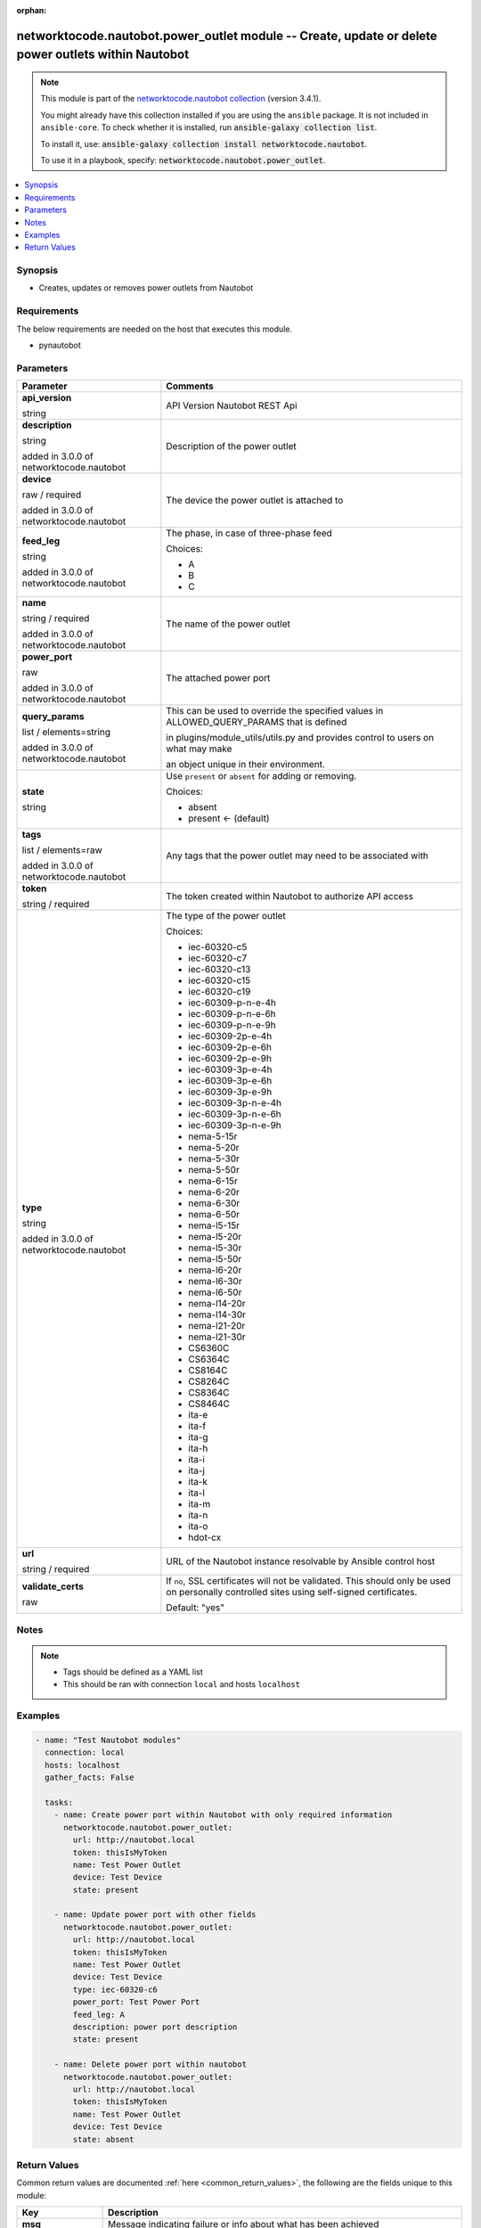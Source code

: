 .. Document meta

:orphan:

.. |antsibull-internal-nbsp| unicode:: 0xA0
    :trim:

.. role:: ansible-attribute-support-label
.. role:: ansible-attribute-support-property
.. role:: ansible-attribute-support-full
.. role:: ansible-attribute-support-partial
.. role:: ansible-attribute-support-none
.. role:: ansible-attribute-support-na
.. role:: ansible-option-type
.. role:: ansible-option-elements
.. role:: ansible-option-required
.. role:: ansible-option-versionadded
.. role:: ansible-option-aliases
.. role:: ansible-option-choices
.. role:: ansible-option-choices-entry
.. role:: ansible-option-default
.. role:: ansible-option-default-bold
.. role:: ansible-option-configuration
.. role:: ansible-option-returned-bold
.. role:: ansible-option-sample-bold

.. Anchors

.. _ansible_collections.networktocode.nautobot.power_outlet_module:

.. Anchors: short name for ansible.builtin

.. Anchors: aliases



.. Title

networktocode.nautobot.power_outlet module -- Create, update or delete power outlets within Nautobot
++++++++++++++++++++++++++++++++++++++++++++++++++++++++++++++++++++++++++++++++++++++++++++++++++++

.. Collection note

.. note::
    This module is part of the `networktocode.nautobot collection <https://galaxy.ansible.com/networktocode/nautobot>`_ (version 3.4.1).

    You might already have this collection installed if you are using the ``ansible`` package.
    It is not included in ``ansible-core``.
    To check whether it is installed, run :code:`ansible-galaxy collection list`.

    To install it, use: :code:`ansible-galaxy collection install networktocode.nautobot`.

    To use it in a playbook, specify: :code:`networktocode.nautobot.power_outlet`.

.. version_added

.. versionadded:: 1.0.0 of networktocode.nautobot

.. contents::
   :local:
   :depth: 1

.. Deprecated


Synopsis
--------

.. Description

- Creates, updates or removes power outlets from Nautobot


.. Aliases


.. Requirements

Requirements
------------
The below requirements are needed on the host that executes this module.

- pynautobot


.. Options

Parameters
----------

.. rst-class:: ansible-option-table

.. list-table::
  :width: 100%
  :widths: auto
  :header-rows: 1

  * - Parameter
    - Comments

  * - .. raw:: html

        <div class="ansible-option-cell">
        <div class="ansibleOptionAnchor" id="parameter-api_version"></div>

      .. _ansible_collections.networktocode.nautobot.power_outlet_module__parameter-api_version:

      .. rst-class:: ansible-option-title

      **api_version**

      .. raw:: html

        <a class="ansibleOptionLink" href="#parameter-api_version" title="Permalink to this option"></a>

      .. rst-class:: ansible-option-type-line

      :ansible-option-type:`string`

      .. raw:: html

        </div>

    - .. raw:: html

        <div class="ansible-option-cell">

      API Version Nautobot REST Api


      .. raw:: html

        </div>

  * - .. raw:: html

        <div class="ansible-option-cell">
        <div class="ansibleOptionAnchor" id="parameter-description"></div>

      .. _ansible_collections.networktocode.nautobot.power_outlet_module__parameter-description:

      .. rst-class:: ansible-option-title

      **description**

      .. raw:: html

        <a class="ansibleOptionLink" href="#parameter-description" title="Permalink to this option"></a>

      .. rst-class:: ansible-option-type-line

      :ansible-option-type:`string`

      :ansible-option-versionadded:`added in 3.0.0 of networktocode.nautobot`


      .. raw:: html

        </div>

    - .. raw:: html

        <div class="ansible-option-cell">

      Description of the power outlet


      .. raw:: html

        </div>

  * - .. raw:: html

        <div class="ansible-option-cell">
        <div class="ansibleOptionAnchor" id="parameter-device"></div>

      .. _ansible_collections.networktocode.nautobot.power_outlet_module__parameter-device:

      .. rst-class:: ansible-option-title

      **device**

      .. raw:: html

        <a class="ansibleOptionLink" href="#parameter-device" title="Permalink to this option"></a>

      .. rst-class:: ansible-option-type-line

      :ansible-option-type:`raw` / :ansible-option-required:`required`

      :ansible-option-versionadded:`added in 3.0.0 of networktocode.nautobot`


      .. raw:: html

        </div>

    - .. raw:: html

        <div class="ansible-option-cell">

      The device the power outlet is attached to


      .. raw:: html

        </div>

  * - .. raw:: html

        <div class="ansible-option-cell">
        <div class="ansibleOptionAnchor" id="parameter-feed_leg"></div>

      .. _ansible_collections.networktocode.nautobot.power_outlet_module__parameter-feed_leg:

      .. rst-class:: ansible-option-title

      **feed_leg**

      .. raw:: html

        <a class="ansibleOptionLink" href="#parameter-feed_leg" title="Permalink to this option"></a>

      .. rst-class:: ansible-option-type-line

      :ansible-option-type:`string`

      :ansible-option-versionadded:`added in 3.0.0 of networktocode.nautobot`


      .. raw:: html

        </div>

    - .. raw:: html

        <div class="ansible-option-cell">

      The phase, in case of three-phase feed


      .. rst-class:: ansible-option-line

      :ansible-option-choices:`Choices:`

      - :ansible-option-choices-entry:`A`
      - :ansible-option-choices-entry:`B`
      - :ansible-option-choices-entry:`C`

      .. raw:: html

        </div>

  * - .. raw:: html

        <div class="ansible-option-cell">
        <div class="ansibleOptionAnchor" id="parameter-name"></div>

      .. _ansible_collections.networktocode.nautobot.power_outlet_module__parameter-name:

      .. rst-class:: ansible-option-title

      **name**

      .. raw:: html

        <a class="ansibleOptionLink" href="#parameter-name" title="Permalink to this option"></a>

      .. rst-class:: ansible-option-type-line

      :ansible-option-type:`string` / :ansible-option-required:`required`

      :ansible-option-versionadded:`added in 3.0.0 of networktocode.nautobot`


      .. raw:: html

        </div>

    - .. raw:: html

        <div class="ansible-option-cell">

      The name of the power outlet


      .. raw:: html

        </div>

  * - .. raw:: html

        <div class="ansible-option-cell">
        <div class="ansibleOptionAnchor" id="parameter-power_port"></div>

      .. _ansible_collections.networktocode.nautobot.power_outlet_module__parameter-power_port:

      .. rst-class:: ansible-option-title

      **power_port**

      .. raw:: html

        <a class="ansibleOptionLink" href="#parameter-power_port" title="Permalink to this option"></a>

      .. rst-class:: ansible-option-type-line

      :ansible-option-type:`raw`

      :ansible-option-versionadded:`added in 3.0.0 of networktocode.nautobot`


      .. raw:: html

        </div>

    - .. raw:: html

        <div class="ansible-option-cell">

      The attached power port


      .. raw:: html

        </div>

  * - .. raw:: html

        <div class="ansible-option-cell">
        <div class="ansibleOptionAnchor" id="parameter-query_params"></div>

      .. _ansible_collections.networktocode.nautobot.power_outlet_module__parameter-query_params:

      .. rst-class:: ansible-option-title

      **query_params**

      .. raw:: html

        <a class="ansibleOptionLink" href="#parameter-query_params" title="Permalink to this option"></a>

      .. rst-class:: ansible-option-type-line

      :ansible-option-type:`list` / :ansible-option-elements:`elements=string`

      :ansible-option-versionadded:`added in 3.0.0 of networktocode.nautobot`


      .. raw:: html

        </div>

    - .. raw:: html

        <div class="ansible-option-cell">

      This can be used to override the specified values in ALLOWED_QUERY_PARAMS that is defined

      in plugins/module_utils/utils.py and provides control to users on what may make

      an object unique in their environment.


      .. raw:: html

        </div>

  * - .. raw:: html

        <div class="ansible-option-cell">
        <div class="ansibleOptionAnchor" id="parameter-state"></div>

      .. _ansible_collections.networktocode.nautobot.power_outlet_module__parameter-state:

      .. rst-class:: ansible-option-title

      **state**

      .. raw:: html

        <a class="ansibleOptionLink" href="#parameter-state" title="Permalink to this option"></a>

      .. rst-class:: ansible-option-type-line

      :ansible-option-type:`string`

      .. raw:: html

        </div>

    - .. raw:: html

        <div class="ansible-option-cell">

      Use \ :literal:`present`\  or \ :literal:`absent`\  for adding or removing.


      .. rst-class:: ansible-option-line

      :ansible-option-choices:`Choices:`

      - :ansible-option-choices-entry:`absent`
      - :ansible-option-default-bold:`present` :ansible-option-default:`← (default)`

      .. raw:: html

        </div>

  * - .. raw:: html

        <div class="ansible-option-cell">
        <div class="ansibleOptionAnchor" id="parameter-tags"></div>

      .. _ansible_collections.networktocode.nautobot.power_outlet_module__parameter-tags:

      .. rst-class:: ansible-option-title

      **tags**

      .. raw:: html

        <a class="ansibleOptionLink" href="#parameter-tags" title="Permalink to this option"></a>

      .. rst-class:: ansible-option-type-line

      :ansible-option-type:`list` / :ansible-option-elements:`elements=raw`

      :ansible-option-versionadded:`added in 3.0.0 of networktocode.nautobot`


      .. raw:: html

        </div>

    - .. raw:: html

        <div class="ansible-option-cell">

      Any tags that the power outlet may need to be associated with


      .. raw:: html

        </div>

  * - .. raw:: html

        <div class="ansible-option-cell">
        <div class="ansibleOptionAnchor" id="parameter-token"></div>

      .. _ansible_collections.networktocode.nautobot.power_outlet_module__parameter-token:

      .. rst-class:: ansible-option-title

      **token**

      .. raw:: html

        <a class="ansibleOptionLink" href="#parameter-token" title="Permalink to this option"></a>

      .. rst-class:: ansible-option-type-line

      :ansible-option-type:`string` / :ansible-option-required:`required`

      .. raw:: html

        </div>

    - .. raw:: html

        <div class="ansible-option-cell">

      The token created within Nautobot to authorize API access


      .. raw:: html

        </div>

  * - .. raw:: html

        <div class="ansible-option-cell">
        <div class="ansibleOptionAnchor" id="parameter-type"></div>

      .. _ansible_collections.networktocode.nautobot.power_outlet_module__parameter-type:

      .. rst-class:: ansible-option-title

      **type**

      .. raw:: html

        <a class="ansibleOptionLink" href="#parameter-type" title="Permalink to this option"></a>

      .. rst-class:: ansible-option-type-line

      :ansible-option-type:`string`

      :ansible-option-versionadded:`added in 3.0.0 of networktocode.nautobot`


      .. raw:: html

        </div>

    - .. raw:: html

        <div class="ansible-option-cell">

      The type of the power outlet


      .. rst-class:: ansible-option-line

      :ansible-option-choices:`Choices:`

      - :ansible-option-choices-entry:`iec-60320-c5`
      - :ansible-option-choices-entry:`iec-60320-c7`
      - :ansible-option-choices-entry:`iec-60320-c13`
      - :ansible-option-choices-entry:`iec-60320-c15`
      - :ansible-option-choices-entry:`iec-60320-c19`
      - :ansible-option-choices-entry:`iec-60309-p-n-e-4h`
      - :ansible-option-choices-entry:`iec-60309-p-n-e-6h`
      - :ansible-option-choices-entry:`iec-60309-p-n-e-9h`
      - :ansible-option-choices-entry:`iec-60309-2p-e-4h`
      - :ansible-option-choices-entry:`iec-60309-2p-e-6h`
      - :ansible-option-choices-entry:`iec-60309-2p-e-9h`
      - :ansible-option-choices-entry:`iec-60309-3p-e-4h`
      - :ansible-option-choices-entry:`iec-60309-3p-e-6h`
      - :ansible-option-choices-entry:`iec-60309-3p-e-9h`
      - :ansible-option-choices-entry:`iec-60309-3p-n-e-4h`
      - :ansible-option-choices-entry:`iec-60309-3p-n-e-6h`
      - :ansible-option-choices-entry:`iec-60309-3p-n-e-9h`
      - :ansible-option-choices-entry:`nema-5-15r`
      - :ansible-option-choices-entry:`nema-5-20r`
      - :ansible-option-choices-entry:`nema-5-30r`
      - :ansible-option-choices-entry:`nema-5-50r`
      - :ansible-option-choices-entry:`nema-6-15r`
      - :ansible-option-choices-entry:`nema-6-20r`
      - :ansible-option-choices-entry:`nema-6-30r`
      - :ansible-option-choices-entry:`nema-6-50r`
      - :ansible-option-choices-entry:`nema-l5-15r`
      - :ansible-option-choices-entry:`nema-l5-20r`
      - :ansible-option-choices-entry:`nema-l5-30r`
      - :ansible-option-choices-entry:`nema-l5-50r`
      - :ansible-option-choices-entry:`nema-l6-20r`
      - :ansible-option-choices-entry:`nema-l6-30r`
      - :ansible-option-choices-entry:`nema-l6-50r`
      - :ansible-option-choices-entry:`nema-l14-20r`
      - :ansible-option-choices-entry:`nema-l14-30r`
      - :ansible-option-choices-entry:`nema-l21-20r`
      - :ansible-option-choices-entry:`nema-l21-30r`
      - :ansible-option-choices-entry:`CS6360C`
      - :ansible-option-choices-entry:`CS6364C`
      - :ansible-option-choices-entry:`CS8164C`
      - :ansible-option-choices-entry:`CS8264C`
      - :ansible-option-choices-entry:`CS8364C`
      - :ansible-option-choices-entry:`CS8464C`
      - :ansible-option-choices-entry:`ita-e`
      - :ansible-option-choices-entry:`ita-f`
      - :ansible-option-choices-entry:`ita-g`
      - :ansible-option-choices-entry:`ita-h`
      - :ansible-option-choices-entry:`ita-i`
      - :ansible-option-choices-entry:`ita-j`
      - :ansible-option-choices-entry:`ita-k`
      - :ansible-option-choices-entry:`ita-l`
      - :ansible-option-choices-entry:`ita-m`
      - :ansible-option-choices-entry:`ita-n`
      - :ansible-option-choices-entry:`ita-o`
      - :ansible-option-choices-entry:`hdot-cx`

      .. raw:: html

        </div>

  * - .. raw:: html

        <div class="ansible-option-cell">
        <div class="ansibleOptionAnchor" id="parameter-url"></div>

      .. _ansible_collections.networktocode.nautobot.power_outlet_module__parameter-url:

      .. rst-class:: ansible-option-title

      **url**

      .. raw:: html

        <a class="ansibleOptionLink" href="#parameter-url" title="Permalink to this option"></a>

      .. rst-class:: ansible-option-type-line

      :ansible-option-type:`string` / :ansible-option-required:`required`

      .. raw:: html

        </div>

    - .. raw:: html

        <div class="ansible-option-cell">

      URL of the Nautobot instance resolvable by Ansible control host


      .. raw:: html

        </div>

  * - .. raw:: html

        <div class="ansible-option-cell">
        <div class="ansibleOptionAnchor" id="parameter-validate_certs"></div>

      .. _ansible_collections.networktocode.nautobot.power_outlet_module__parameter-validate_certs:

      .. rst-class:: ansible-option-title

      **validate_certs**

      .. raw:: html

        <a class="ansibleOptionLink" href="#parameter-validate_certs" title="Permalink to this option"></a>

      .. rst-class:: ansible-option-type-line

      :ansible-option-type:`raw`

      .. raw:: html

        </div>

    - .. raw:: html

        <div class="ansible-option-cell">

      If \ :literal:`no`\ , SSL certificates will not be validated. This should only be used on personally controlled sites using self-signed certificates.


      .. rst-class:: ansible-option-line

      :ansible-option-default-bold:`Default:` :ansible-option-default:`"yes"`

      .. raw:: html

        </div>


.. Attributes


.. Notes

Notes
-----

.. note::
   - Tags should be defined as a YAML list
   - This should be ran with connection \ :literal:`local`\  and hosts \ :literal:`localhost`\ 

.. Seealso


.. Examples

Examples
--------

.. code-block:: yaml+jinja

    
    - name: "Test Nautobot modules"
      connection: local
      hosts: localhost
      gather_facts: False

      tasks:
        - name: Create power port within Nautobot with only required information
          networktocode.nautobot.power_outlet:
            url: http://nautobot.local
            token: thisIsMyToken
            name: Test Power Outlet
            device: Test Device
            state: present

        - name: Update power port with other fields
          networktocode.nautobot.power_outlet:
            url: http://nautobot.local
            token: thisIsMyToken
            name: Test Power Outlet
            device: Test Device
            type: iec-60320-c6
            power_port: Test Power Port
            feed_leg: A
            description: power port description
            state: present

        - name: Delete power port within nautobot
          networktocode.nautobot.power_outlet:
            url: http://nautobot.local
            token: thisIsMyToken
            name: Test Power Outlet
            device: Test Device
            state: absent




.. Facts


.. Return values

Return Values
-------------
Common return values are documented :ref:`here <common_return_values>`, the following are the fields unique to this module:

.. rst-class:: ansible-option-table

.. list-table::
  :width: 100%
  :widths: auto
  :header-rows: 1

  * - Key
    - Description

  * - .. raw:: html

        <div class="ansible-option-cell">
        <div class="ansibleOptionAnchor" id="return-msg"></div>

      .. _ansible_collections.networktocode.nautobot.power_outlet_module__return-msg:

      .. rst-class:: ansible-option-title

      **msg**

      .. raw:: html

        <a class="ansibleOptionLink" href="#return-msg" title="Permalink to this return value"></a>

      .. rst-class:: ansible-option-type-line

      :ansible-option-type:`string`

      .. raw:: html

        </div>

    - .. raw:: html

        <div class="ansible-option-cell">

      Message indicating failure or info about what has been achieved


      .. rst-class:: ansible-option-line

      :ansible-option-returned-bold:`Returned:` always


      .. raw:: html

        </div>


  * - .. raw:: html

        <div class="ansible-option-cell">
        <div class="ansibleOptionAnchor" id="return-power_outlet"></div>

      .. _ansible_collections.networktocode.nautobot.power_outlet_module__return-power_outlet:

      .. rst-class:: ansible-option-title

      **power_outlet**

      .. raw:: html

        <a class="ansibleOptionLink" href="#return-power_outlet" title="Permalink to this return value"></a>

      .. rst-class:: ansible-option-type-line

      :ansible-option-type:`dictionary`

      .. raw:: html

        </div>

    - .. raw:: html

        <div class="ansible-option-cell">

      Serialized object as created or already existent within Nautobot


      .. rst-class:: ansible-option-line

      :ansible-option-returned-bold:`Returned:` success (when \ :emphasis:`state=present`\ )


      .. raw:: html

        </div>



..  Status (Presently only deprecated)


.. Authors

Authors
~~~~~~~

- Tobias Groß (@toerb)



.. Extra links

Collection links
~~~~~~~~~~~~~~~~

.. raw:: html

  <p class="ansible-links">
    <a href="https://github.com/nautobot/nautobot-ansible/issues" aria-role="button" target="_blank" rel="noopener external">Issue Tracker</a>
    <a href="https://github.com/nautobot/nautobot-ansible" aria-role="button" target="_blank" rel="noopener external">Repository (Sources)</a>
  </p>

.. Parsing errors

